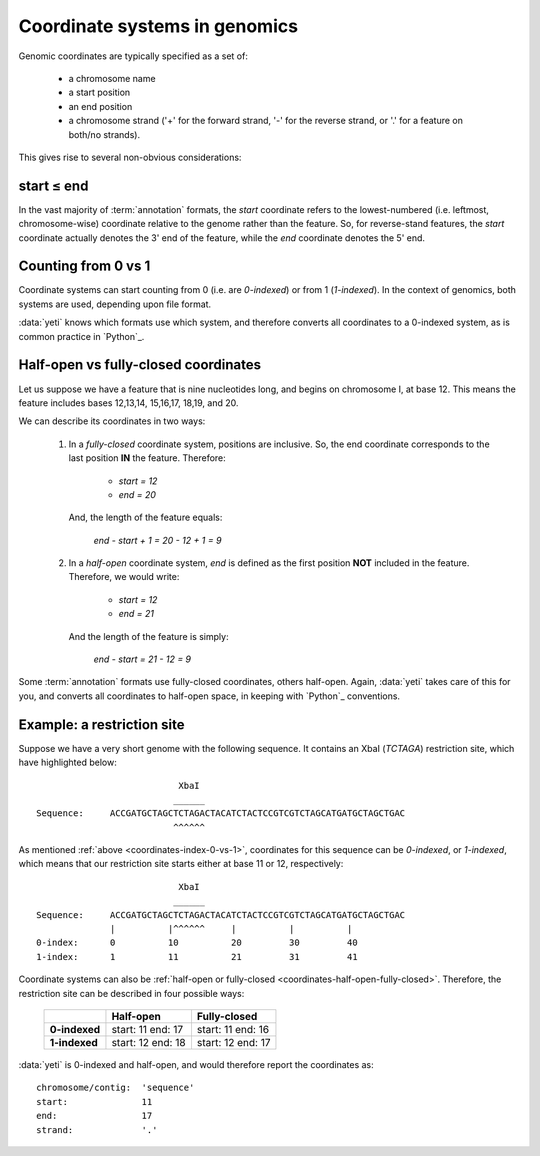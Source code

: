 Coordinate systems in genomics
==============================

Genomic coordinates are typically specified as a set of:
  
  - a chromosome name
  - a start position
  - an end position
  - a chromosome strand ('+' for the forward strand, '-' for the reverse
    strand, or '.' for a feature on both/no strands).

This gives rise to several non-obvious considerations:

  .. _coordinates-start-end:

start ≤ end
-----------
In the vast majority of :term:`annotation` formats, the `start` coordinate
refers to the lowest-numbered (i.e. leftmost, chromosome-wise) coordinate
relative to the genome rather than the feature. So, for reverse-stand features,
the `start` coordinate actually denotes the 3' end of the feature, while the `end`
coordinate denotes the 5' end.


 .. _coordinates-index-0-vs-1:

Counting from 0 vs 1
--------------------
Coordinate systems can start counting from 0 (i.e. are *0-indexed*) or
from 1 (*1-indexed*). In the context of genomics, both systems are used,
depending upon file format.

:data:`yeti` knows which formats use which system, and therefore converts
all coordinates to a 0-indexed system, as is common practice in `Python`_.


  .. _coordinates-half-open-fully-closed:

Half-open vs fully-closed coordinates
-------------------------------------
Let us suppose we have a feature that is nine nucleotides long, and begins
on chromosome I, at base 12. This means the feature includes bases
12,13,14, 15,16,17, 18,19, and 20.

We can describe its coordinates in two ways:

 #. In a *fully-closed* coordinate system, positions are inclusive. So,
    the end coordinate corresponds to the last position **IN** the feature.
    Therefore:
      - `start = 12`
      - `end = 20`
    
    And, the length of the feature equals:
    
        `end - start + 1 = 20 - 12 + 1 = 9`
 
 #. In a *half-open* coordinate system, `end` is defined as the first position
    **NOT** included in the feature. Therefore, we would write:
    
      - `start = 12`
      - `end = 21`
    
    And the length of the feature is simply:
    
        `end - start = 21 - 12 = 9`

Some :term:`annotation` formats use fully-closed coordinates, others
half-open. Again, :data:`yeti` takes care of this for you, and converts
all coordinates to half-open space, in keeping with `Python`_ conventions.


.. TODO: make graphic

Example: a restriction site
---------------------------

Suppose we have a very short genome with the following sequence. It contains
an XbaI (*TCTAGA*) restriction site, which have highlighted below::

                               XbaI
                              ______ 
    Sequence:     ACCGATGCTAGCTCTAGACTACATCTACTCCGTCGTCTAGCATGATGCTAGCTGAC
                              ^^^^^^

As mentioned :ref:`above <coordinates-index-0-vs-1>`, coordinates for this
sequence can be *0-indexed*, or *1-indexed*, which means that our restriction
site starts either at base 11 or 12, respectively::


                               XbaI
                              ______ 
    Sequence:     ACCGATGCTAGCTCTAGACTACATCTACTCCGTCGTCTAGCATGATGCTAGCTGAC
                  |          |^^^^^^     |          |          |
    0-index:      0          10          20         30         40 
    1-index:      1          11          21         31         41

Coordinate systems can also be :ref:`half-open or fully-closed <coordinates-half-open-fully-closed>`.
Therefore, the restriction site can be described in four possible ways:

    =============   =============    ==================
         \          **Half-open**    **Fully-closed**
    -------------   -------------    ------------------
    **0-indexed**   start: 11        start: 11
                    end: 17          end: 16

    **1-indexed**   start: 12        start: 12
                    end: 18          end: 17
    =============   =============    ==================


:data:`yeti` is 0-indexed and half-open, and would therefore report the coordinates
as::

    chromosome/contig:  'sequence'
    start:              11
    end:                17
    strand:             '.' 
